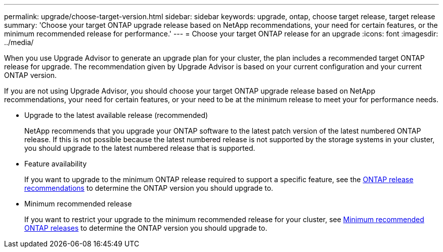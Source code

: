 ---
permalink: upgrade/choose-target-version.html
sidebar: sidebar
keywords: upgrade, ontap, choose target release, target release
summary: 'Choose your target ONTAP upgrade release based on NetApp recommendations, your need for certain features, or the minimum recommended release for performance.'
---
= Choose your target ONTAP release for an upgrade
:icons: font
:imagesdir: ../media/

[.lead]

When you use Upgrade Advisor to generate an upgrade plan for your cluster, the plan includes a recommended target ONTAP release for upgrade.  The recommendation given by Upgrade Advisor is based on your current configuration and your current ONTAP version.

If you are not using Upgrade Advisor, you should choose your target ONTAP upgrade release based on NetApp recommendations, your need for certain features, or your need to be at the minimum release to meet your for performance needs.

* Upgrade to the latest available release (recommended)
+
NetApp recommends that you upgrade your ONTAP software to the latest patch version of the latest numbered ONTAP release.  If this is not possible because the latest numbered release is not supported by the storage systems in your cluster, you should upgrade to the latest numbered release that is supported.
+
* Feature availability
+
If you want to upgrade to the minimum ONTAP release required to support a specific feature, see the link:https://www.netapp.com/media/15984-ontap-release-recommendation-guide.pdf[ONTAP release recommendations^] to determine the ONTAP version you should upgrade to.
+
* Minimum recommended release
+
If you want to restrict your upgrade to the minimum recommended release for your cluster, see link:https://kb.netapp.com/Support_Bulletins/Customer_Bulletins/SU2[Minimum recommended ONTAP releases^] to determine the ONTAP version you should upgrade to.  

// 2023 Oct 6, ONTAPDOC 1415
// 2023 Aug 30, ONTAPDOC-1257
// 2023 Aug 28, Jira 1258
                             